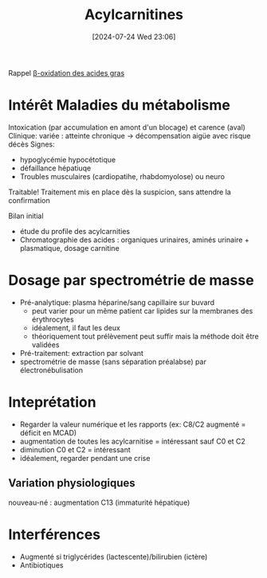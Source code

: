 #+title:      Acylcarnitines
#+date:       [2024-07-24 Wed 23:06]
#+filetags:   :biochimie:
#+identifier: 20240724T230627

Rappel
[[denote:20240724T230649][β-oxidation des acides gras]]
* Intérêt Maladies du métabolisme

Intoxication (par accumulation en amont d'un blocage) et carence (aval)
Clinique: variée : atteinte chronique -> décompensation aigüe avec risque décès
Signes:
- hypoglycémie hypocétotique
- défaillance hépatiuqe
- Troubles musculaires (cardiopatihe, rhabdomyolose) ou neuro

Traitable! Traitement mis en place dès la suspicion, sans attendre la confirmation

Bilan initial
- étude du profile des acylcarnities
- Chromatographie des acides : organiques urinaires, aminés urinaire + plasmatique, dosage carnitine

* Dosage par spectrométrie de masse
- Pré-analytique: plasma héparine/sang capillaire sur buvard
  - peut varier pour un même patient car lipides sur la membranes des érythrocytes
  - idéalement, il faut les deux
  - théoriquement tout prélèvement peut suffir mais la méthode doit être validées
- Pré-traitement: extraction par solvant
- spectrométrie de masse (sans séparation préalabse) par électronébulisation
* Inteprétation
- Regarder la valeur numérique et les rapports (ex: C8/C2 augmenté = déficit en MCAD)
- augmentation de toutes les acylcarnitise = intéressant sauf C0 et C2
- diminution C0 et C2 = intéressant
- idéalement, regarder pendant une crise

** Variation physiologiques
  nouveau-né : augmentation C13 (immaturité hépatique)
* Interférences
- Augmenté si triglycérides (lactescente)/bilirubien (ictère)
- Antibiotiques
